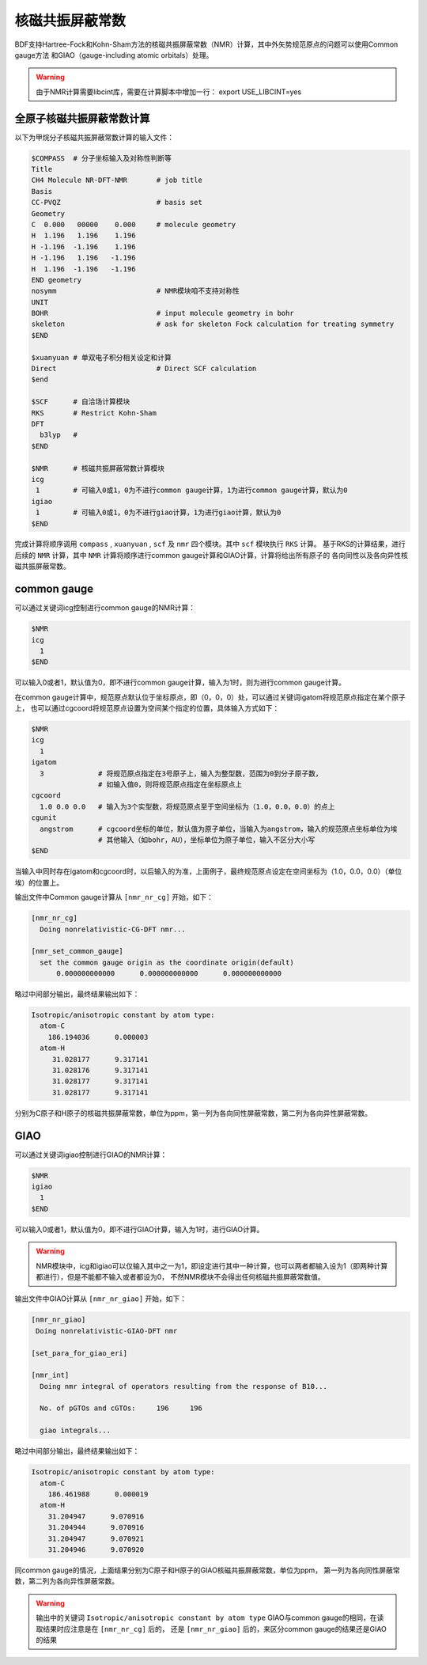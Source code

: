 
核磁共振屏蔽常数
================================================

BDF支持Hartree-Fock和Kohn-Sham方法的核磁共振屏蔽常数（NMR）计算，其中外矢势规范原点的问题可以使用Common gauge方法
和GIAO（gauge-including atomic orbitals）处理。

.. warning::

    由于NMR计算需要libcint库，需要在计算脚本中增加一行：
    export USE_LIBCINT=yes



全原子核磁共振屏蔽常数计算
----------------------------------------------------------
以下为甲烷分子核磁共振屏蔽常数计算的输入文件：


.. code-block:: bdf

  $COMPASS  # 分子坐标输入及对称性判断等
  Title
  CH4 Molecule NR-DFT-NMR       # job title
  Basis
  CC-PVQZ                       # basis set
  Geometry
  C  0.000   00000    0.000     # molecule geometry
  H  1.196   1.196    1.196
  H -1.196  -1.196    1.196
  H -1.196   1.196   -1.196
  H  1.196  -1.196   -1.196
  END geometry
  nosymm                        # NMR模块咱不支持对称性
  UNIT
  BOHR                          # input molecule geometry in bohr
  skeleton                      # ask for skeleton Fock calculation for treating symmetry
  $END

  $xuanyuan # 单双电子积分相关设定和计算
  Direct                        # Direct SCF calculation
  $end

  $SCF      # 自洽场计算模块
  RKS       # Restrict Kohn-Sham
  DFT
    b3lyp   # 
  $END

  $NMR      # 核磁共振屏蔽常数计算模块
  icg
   1        # 可输入0或1，0为不进行common gauge计算，1为进行common gauge计算，默认为0
  igiao
   1        # 可输入0或1，0为不进行giao计算，1为进行giao计算，默认为0
  $END

完成计算将顺序调用 ``compass`` , ``xuanyuan`` , ``scf`` 及 ``nmr`` 四个模块。其中 ``scf`` 模块执行 ``RKS`` 计算。
基于RKS的计算结果，进行后续的 ``NMR`` 计算，其中 ``NMR`` 计算将顺序进行common gauge计算和GIAO计算，计算将给出所有原子的
各向同性以及各向异性核磁共振屏蔽常数。

common gauge
----------------------------------------------------------
可以通过关键词icg控制进行common gauge的NMR计算：

.. code-block:: bdf 

  $NMR
  icg
    1
  $END

可以输入0或者1，默认值为0，即不进行common gauge计算，输入为1时，则为进行common gauge计算。

在common gauge计算中，规范原点默认位于坐标原点，即（0，0，0）处，可以通过关键词igatom将规范原点指定在某个原子上，
也可以通过cgcoord将规范原点设置为空间某个指定的位置，具体输入方式如下：

.. code-block:: bdf 

  $NMR
  icg
    1
  igatom
    3             # 将规范原点指定在3号原子上，输入为整型数，范围为0到分子原子数，
                  # 如输入值0，则将规范原点指定在坐标原点上
  cgcoord
    1.0 0.0 0.0   # 输入为3个实型数，将规范原点至于空间坐标为（1.0，0.0，0.0）的点上
  cgunit
    angstrom      # cgcoord坐标的单位，默认值为原子单位，当输入为angstrom，输入的规范原点坐标单位为埃
                  # 其他输入（如bohr，AU），坐标单位为原子单位，输入不区分大小写
  $END

当输入中同时存在igatom和cgcoord时，以后输入的为准，上面例子，最终规范原点设定在空间坐标为（1.0，0.0，0.0）（单位埃）的位置上。

输出文件中Common gauge计算从 ``[nmr_nr_cg]`` 开始，如下：

.. code-block:: bdf 

  [nmr_nr_cg]
    Doing nonrelativistic-CG-DFT nmr...

  [nmr_set_common_gauge]
    set the common gauge origin as the coordinate origin(default)
        0.000000000000      0.000000000000      0.000000000000

略过中间部分输出，最终结果输出如下：

.. code-block:: bdf 

  Isotropic/anisotropic constant by atom type:
    atom-C
      186.194036      0.000003
    atom-H
       31.028177      9.317141
       31.028176      9.317141
       31.028177      9.317141
       31.028177      9.317141

分别为C原子和H原子的核磁共振屏蔽常数，单位为ppm，第一列为各向同性屏蔽常数，第二列为各向异性屏蔽常数。


GIAO
----------------------------------------------------------
可以通过关键词igiao控制进行GIAO的NMR计算：

.. code-block:: bdf 

  $NMR
  igiao
    1
  $END

可以输入0或者1，默认值为0，即不进行GIAO计算，输入为1时，进行GIAO计算。

.. warning::
  NMR模块中，icg和igiao可以仅输入其中之一为1，即设定进行其中一种计算，也可以两者都输入设为1（即两种计算都进行），但是不能都不输入或者都设为0，
  不然NMR模块不会得出任何核磁共振屏蔽常数值。

输出文件中GIAO计算从 ``[nmr_nr_giao]`` 开始，如下：

.. code-block:: bdf

 [nmr_nr_giao]
  Doing nonrelativistic-GIAO-DFT nmr

 [set_para_for_giao_eri]

 [nmr_int]
   Doing nmr integral of operators resulting from the response of B10...

   No. of pGTOs and cGTOs:     196     196

   giao integrals...

略过中间部分输出，最终结果输出如下：

.. code-block:: bdf 

    Isotropic/anisotropic constant by atom type:
      atom-C
        186.461988      0.000019
      atom-H
        31.204947      9.070916
        31.204944      9.070916
        31.204947      9.070921
        31.204946      9.070920

同common gauge的情况，上面结果分别为C原子和H原子的GIAO核磁共振屏蔽常数，单位为ppm，
第一列为各向同性屏蔽常数，第二列为各向异性屏蔽常数。

.. warning::
  输出中的关键词 ``Isotropic/anisotropic constant by atom type`` 
  GIAO与common gauge的相同，在读取结果时应注意是在 ``[nmr_nr_cg]`` 后的，
  还是 ``[nmr_nr_giao]`` 后的，来区分common gauge的结果还是GIAO的结果
